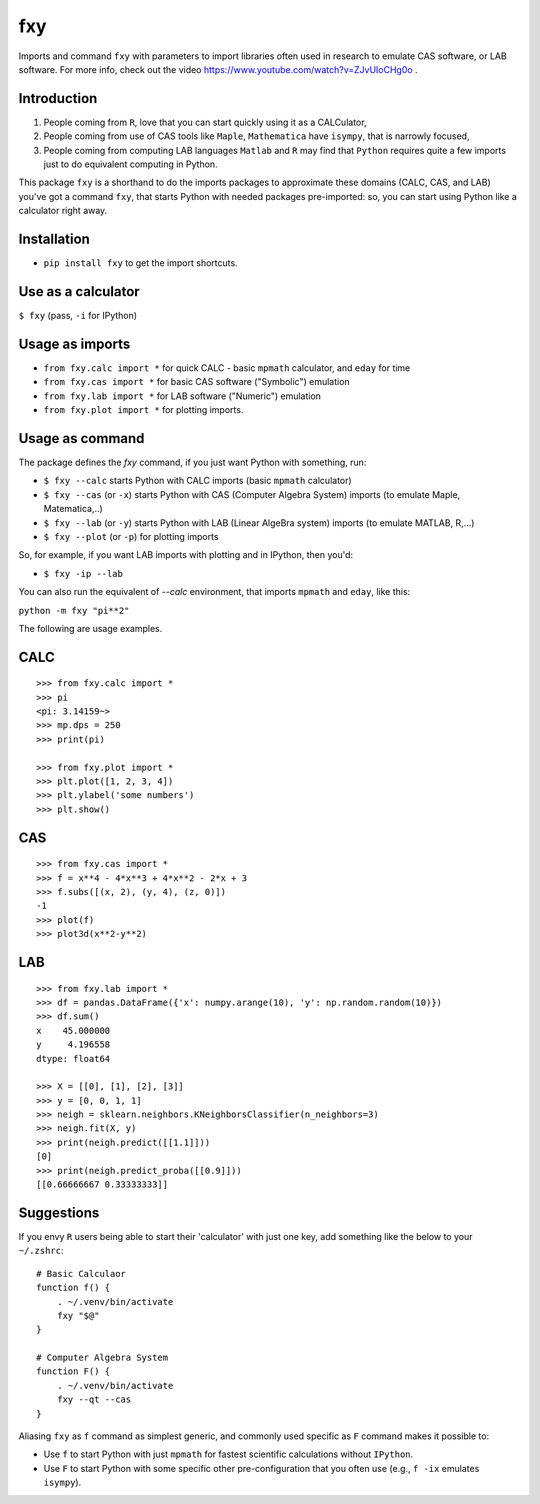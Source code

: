 fxy
===
.. |isympy| replace:: ``isympy``

Imports and command ``fxy`` with parameters to import libraries often used in research to emulate CAS software, or LAB software. For more info, check out the video https://www.youtube.com/watch?v=ZJvUIoCHg0o .

Introduction
------------

1. People coming from ``R``, love that you can start quickly using it as a CALCulator,
2. People coming from use of CAS tools like ``Maple``, ``Mathematica`` have ``isympy``, that is narrowly focused,
3. People coming from computing LAB languages ``Matlab`` and ``R`` may find that ``Python`` requires quite a few imports just to do equivalent computing in Python.

This package ``fxy`` is a shorthand to do the imports packages to approximate these domains (CALC, CAS, and LAB) you've got a command ``fxy``, that starts Python with needed packages pre-imported: so, you can start using Python like a calculator right away.

Installation
------------

-  ``pip install fxy`` to get the import shortcuts.

Use as a calculator
-------------------
``$ fxy``
(pass, ``-i`` for IPython)

Usage as imports
----------------

- ``from fxy.calc import *`` for quick CALC - basic ``mpmath`` calculator, and ``eday`` for time
- ``from fxy.cas import *`` for basic CAS software ("Symbolic") emulation
- ``from fxy.lab import *`` for LAB software ("Numeric") emulation
- ``from fxy.plot import *`` for plotting imports.

Usage as command
----------------
The package defines the `fxy` command, if you just want Python with something, run:

- ``$ fxy --calc`` starts Python with CALC imports (basic ``mpmath`` calculator)
- ``$ fxy --cas`` (or ``-x``) starts Python with CAS (Computer Algebra System) imports (to emulate Maple, Matematica,..)
- ``$ fxy --lab`` (or ``-y``) starts Python with LAB (Linear AlgeBra system) imports (to emulate MATLAB, R,...)
- ``$ fxy --plot`` (or ``-p``) for plotting imports

So, for example, if you want LAB imports with plotting and in IPython, then you'd:

- ``$ fxy -ip --lab``

You can also run the equivalent of `--calc` environment, that imports ``mpmath`` and ``eday``, like this:

``python -m fxy "pi**2"``

The following are usage examples.

CALC
----

::

    >>> from fxy.calc import *
    >>> pi
    <pi: 3.14159~>
    >>> mp.dps = 250
    >>> print(pi)

    >>> from fxy.plot import *
    >>> plt.plot([1, 2, 3, 4])
    >>> plt.ylabel('some numbers')
    >>> plt.show()

CAS
---

::

    >>> from fxy.cas import *
    >>> f = x**4 - 4*x**3 + 4*x**2 - 2*x + 3
    >>> f.subs([(x, 2), (y, 4), (z, 0)])
    -1
    >>> plot(f)
    >>> plot3d(x**2-y**2)

LAB
---

::

    >>> from fxy.lab import *
    >>> df = pandas.DataFrame({'x': numpy.arange(10), 'y': np.random.random(10)})
    >>> df.sum()
    x    45.000000
    y     4.196558
    dtype: float64

    >>> X = [[0], [1], [2], [3]]
    >>> y = [0, 0, 1, 1]
    >>> neigh = sklearn.neighbors.KNeighborsClassifier(n_neighbors=3)
    >>> neigh.fit(X, y)
    >>> print(neigh.predict([[1.1]]))
    [0]
    >>> print(neigh.predict_proba([[0.9]]))
    [[0.66666667 0.33333333]]


Suggestions
-----------

If you envy ``R`` users being able to start their 'calculator' with just one key, add something like the below to your ``~/.zshrc``:

::

    # Basic Calculaor
    function f() {
        . ~/.venv/bin/activate
        fxy "$@"
    }

    # Computer Algebra System
    function F() {
        . ~/.venv/bin/activate
        fxy --qt --cas
    }


Aliasing ``fxy`` as ``f`` command as simplest generic, and commonly used specific as ``F`` command makes it possible to:

- Use ``f`` to start Python with just ``mpmath`` for fastest scientific calculations without ``IPython``.
- Use ``F`` to start Python with some specific other pre-configuration that you often use (e.g., ``f -ix`` emulates ``isympy``).


.. _isympy:
    https://linux.die.net/man/1/isympy
